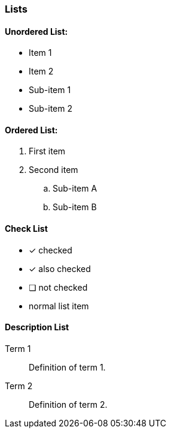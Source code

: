 === Lists

==== Unordered List:

* Item 1
* Item 2
  * Sub-item 1
  * Sub-item 2

==== Ordered List:

. First item
. Second item
  .. Sub-item A
  .. Sub-item B


==== Check List

* [*] checked
* [x] also checked
* [ ] not checked
* normal list item

==== Description List

Term 1:: Definition of term 1.
Term 2:: Definition of term 2.

<<<

